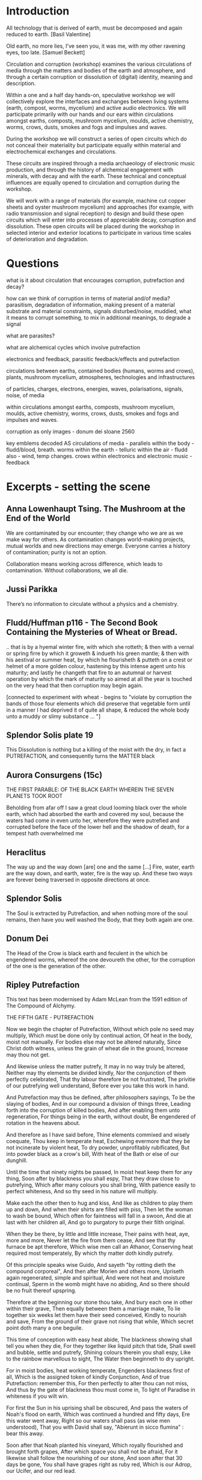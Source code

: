 * 

* Introduction

All technology that is derived of earth, must be decomposed and again
reduced to earth.
[Basil Valentine]

Old earth, no more lies, I've seen you, it was me, with my other
ravening eyes, too late.
[Samuel Beckett]

Circulation and corruption (workshop) examines the various
circulations of media through the matters and bodies of the earth and
atmosphere, and through a certain corruption or dissolution of
(digital) identity, meaning and description.

Within a one and a half day hands-on, speculative workshop we will
collectively explore the interfaces and exchanges between living
systems (earth, compost, worms, mycelium) and active audio
electronics. We will participate primarily with our hands and our ears
within circulations amongst earths, composts, mushroom mycelium,
moulds, active chemistry, worms, crows, dusts, smokes and fogs and
impulses and waves.

During the workshop we will construct a series of open circuits which
do not conceal their materiality but participate equally within
material and electrochemical exchanges and circulations. 

These circuits are inspired through a media archaeology of electronic
music production, and through the history of alchemical engagement
with minerals, with decay and with the earth. These technical and
conceptual influences are equally opened to circulation and corruption
during the workshop.

We will work with a range of materials (for example, machine cut
copper sheets and oyster mushroom mycelium) and approaches (for
example, with radio transmission and signal reception) to design and
build these open circuits which will enter into processes of
appreciable decay, corruption and dissolution. These open circuits
will be placed during the workshop in selected interior and exterior
locations to participate in various time scales of deterioration and
degradation.

* Questions


what is it about circulation that encourages corruption, putrefaction and decay?

how can we think of corruption in terms of material and/of media?
parasitism, degradation of information, making present of a material
substrate and material constraints, signals disturbed/noise, muddied,
what it means to corrupt something, to mix in additional meanings, to
degrade a signal

what are parasites?

what are alchemical cycles which involve putrefaction

electronics and feedback, parasitic feedback/effects and putrefaction

circulations between earths, contained bodies (humans, worms and crows), plants, mushroom mycelium, atmospheres, technologies and infrastructures

of particles, charges, electrons, energies, waves, polarisations, signals, noise, of media

within circulations amongst earths, composts, mushroom mycelium, moulds, active chemistry, worms, crows, dusts, smokes and fogs and impulses and waves.

corruption as only images - donum dei sloane 2560

    key emblems decoded
AS
    circulations of media - parallels
    within the body - fludd/blood, breath. worms
    within the earth - telluric
    within the air - fludd also - wind, temp changes. crows
    within electronics and electronic music - feedback


* Excerpts - setting the scene


** Anna Lowenhaupt Tsing. The Mushroom at the End of the World

We are contaminated by our encounter; they change who we are as we
make way for others. As contamination changes world-making projects,
mutual worlds and new directions may emerge. Everyone carries a
history of contamination; purity is not an option. 

Collaboration means working across difference, which leads to
contamination. Without collaborations, we all die. 

** Jussi Parikka

There’s no information to circulate without a physics and a chemistry.

** Fludd/Huffman p116 - The Second Book Containing the Mysteries of Wheat or Bread.

.. that is by a hyemal winter fire, with which she rotteth; & then
with a vernal or spring firre by which it groweth & indueth his green
mantle; & then with his aestival or summer heat, by which he
flourisheth & putteth on a crest or helmet of a more golden colour,
hastening by this intense agent unto his maturity; and lastly he
changeth that fire to an autumnal or harvest operation by which the
mark of maturity so aimed at all the year is touched on the very head
that then corruption may begin again.

[connected to experiment with wheat - begins to "violate by corruption
the bands of those four elements which did preserve that vegetable
form until in a manner I had deprived it of quite all shape, & reduced
the whole body unto a muddy or slimy substance ... "]

** Splendor Solis plate 19

This Dissolution is nothing but a killing of the moist with the dry,
in fact a PUTREFACTION, and consequently turns the MATTER black

** Aurora Consurgens (15c)

THE  FIRST  PARABLE:  OF  THE   BLACK  EARTH  WHEREIN  THE  SEVEN  PLANETS  TOOK  ROOT

Beholding from afar off I saw a great cloud looming black over the
whole earth, which had absorbed the earth and covered my soul, because
the waters had come in even unto her, wherefore they were putrefied
and corrupted before the face of the lower hell and the shadow of
death, for a tempest hath overwhelmed me

** Heraclitus

The way up and the way down [are] one and the same [...] Fire, water,
earth are the way down, and earth, water, fire is the way up. And
these two ways are forever being traversed in opposite directions at once.

** Splendor Solis

The Soul is extracted by Putrefaction, and when nothing more of the
soul remains, then have you well washed the Body, that they both again
are one.

** Donum Dei

The Head of the Crow is black earth and feculent in the which be
engendered worms, whereof the one devoureth the other, for the
corruption of the one is the generation of the other.


** Ripley Putrefaction

This text has been modernised by Adam McLean from the 1591 edition of The Compound of Alchymy. 

THE FIFTH GATE - PUTREFACTION

Now we begin the chapter of Putrefaction,
Without which pole no seed may multiply,
Which must be done only by continual action,
Of heat in the body, moist not manually.
For bodies else may not be altered naturally,
Since Christ doth witness, unless the grain of wheat die in the ground,
Increase may thou not get.

And likewise unless the matter putrefy,
It may in no way truly be altered,
Neither may thy elements be divided kindly,
Nor the conjunction of them perfectly celebrated,
That thy labour therefore be not frustrated,
The privitie of our putrefying well understand,
Before ever you take this work in hand.

And Putrefaction may thus be defined, after philosophers sayings,
To be the slaying of bodies,
And in our compound a division of things three,
Leading forth into the corruption of killed bodies,
And after enabling them unto regeneration,
For things being in the earth, without doubt,
Be engendered of rotation in the heavens about.

And therefore as I have said before,
Thine elements commixed and wisely coequate,
Thou keep in temperate heat,
Eschewing evermore that they be not incinerate by violent heat,
To dry powder, unprofitably rubificated,
But into powder black as a crow's bill,
With heat of the Bath or else of our dunghill.

Until the time that ninety nights be passed,
In moist heat keep them for any thing,
Soon after by blackness you shall espy,
That they draw close to putrefying,
Which after many colours you shall bring,
With patience easily to perfect whiteness,
And so thy seed in his nature will multiply.

Make each the other then to hug and kiss,
And like as children to play them up and down,
And when their shirts are filled with piss,
Then let the woman to wash be bound,
Which often for faintness will fall in a swoon,
And die at last with her children all,
And go to purgatory to purge their filth original.

When they be there, by little and little increase,
Their pains with heat, aye, more and more,
Never let the fire from them cease,
And see that thy furnace be apt therefore,
Which wise men call an Athanor,
Conserving heat required most temperately,
By which thy matter doth kindly putrefy.

Of this principle speaks wise Guido,
And sayeth "by rotting dieth the compound corporeal",
And then after Morien and others more,
Upriseth again regenerated, simple and spiritual,
And were not heat and moisture continual,
Sperm in the womb might have no abiding,
And so there should be no fruit thereof upspring.

Therefore at the beginning our stone thou take,
And bury each one in other within their grave,
Then equally between them a marriage make,
To lie together six weeks let them have their seed conceived,
Kindly to nourish and save,
From the ground of their grave not rising that while,
Which secret point doth many a one beguile.

This time of conception with easy heat abide,
The blackness showing shall tell you when they die,
For they together like liquid pitch that tide,
Shall swell and bubble, settle and putrefy,
Shining colours therein you shall espy,
Like to the rainbow marvellous to sight,
The Water then beginneth to dry upright.

For in moist bodies, heat working temperate,
Engenders blackness first of all,
Which is the assigned token of kindly Conjunction,
And of true Putrefaction: remember this,
For then perfectly to alter thou can not miss,
And thus by the gate of blackness thou must come in,
To light of Paradise in whiteness if you wilt win.

For first the Sun in his uprising shall be obscured,
And pass the waters of Noah's flood on earth,
Which was continued a hundred and fifty days,
Ere this water went away,
Right so our waters shall pass (as wise men understood),
That you with David shall say,
"Abierunt in sicco flumina" : bear this away.

Soon after that Noah planted his vineyard,
Which royally flourished and brought forth grapes,
After which space you shall not be afraid,
For it likewise shall follow the nourishing of our stone,
And soon after that 30 days be gone,
You shall have grapes right as ruby red,
Which is our Adrop, our Ucifer, and our red lead.

For like as souls after pains transitory,
Be brought to Paradise, which ever is joyful life,
So shall our stone after his darkness in Purgatory be purged,
And joined in Elements without strife,
Rejoice the whiteness and beauty of his wife,
And pass from darkness of purgatory to light of Paradise,
In whiteness Elixir of great might.

And that you may the rather to putrefaction win,
This example take you for a true conclusion,
For all the secret of Putrefaction rests therein,
The heart of oak that hath of water continual infusion,
Will not soon putrefy, I tell you without delusion,
For though it lay in water a hundred years and more,
Yet should you find it sound as ere it was before.

But if you keep it sometimes wet and sometimes dry,
As thou may see in timber by usual experiment,
By process of time that oak shall utterly putrefy,
And so likewise according to our intent,
Sometimes our tree must with the Sun be burnt,
And then with water we must make it cool,
That by this means to rotting we may bring it well.

For now in wet, and now again in dry,
And now in heat, and now again to be in cold,
Shall cause it soon to putrefy,
And so shall thou bring to rotting your gold,
Treat thy bodies as I have thee told,
And in thy putrefying with heat be not too swift,
Lest in the ashes thou seek after your thrift.

Therefore your water you draw out of the earth,
And make the soul therewith to ascend,
Then down again into the earth it throw,
That they oftentimes so ascend and descend,
From violent heat and sudden cold descend your glass,
And make your fire so temperate,
That by the sides the matter be not vitrified.

And be you wise in choosing of the matter,
Meddle with no salts, sulphurs nor mean minerals,
For whatsoever any worker to thee does clatter,
Our Sulphur and Mercury be only in metals,
Which some men call oils and waters,
Fowls and bird, with many other names,
So that fools should never know our stone.

For of this world our stone is called the ferment,
Which moved by craft as nature does require,
In his increase shall be full opulent,
And multiply his kind after thine own desire,
Therefore is God vouchsafe you to inspire,
To know the truth, and fancies to eschew,
Like unto you in riches shall be but few.

But many men be moved to work after their fantasy,
In many subjects in which be tinctures gay,
Both white and red divided manually to sight,
But in the fire they fly away,
Such break pots and glasses day by day,
Poisoning themselves and losing their sight,
With odours, smokes, and watching up by nights.

Their clothes be bawdy and worn threadbare,
Men may them smell for multipliers where they go,
To file their fingers with corrosives they do not spare,
Their eyes be bleary, their cheeks lean and blue,
And thus I know they suffer loss and woe,
And such when they have lost that was in their purse,
Then do they chide, and Philosophers sore do curse.

To see their houses is a noble sport,
What furnaces, what glasses there be of diverse shapes,
What salts, what powders, what oils, or acids,
How eloquently of Materia Prima their tongues do clap,
And yet to find the truth they have no hope,
Of our Mercury they meddle and of our sulphur vive,
Whereon they dote, and more and more unthrive.

For all the while they have Philosophers been,
Yet could they never know what was our Stone,
Some sought it in dung, in urine, some in wine,
Some in star slime (some thing it is but one),
In blood and eggs : some till their thrift was gone,
Dividing elements, and breaking many a pot,
Shards multiplying, but yet they hit it not.

They talk of the red man and of his white wife,
That is a special thing, and of the Elixirs two,
Of the Quintessence, and of the Elixir of life,
Of honey, Celidonie, and of Secondines also,
These they divide into Elements, with others more,
No multipliers, but will they be called Philosophers,
Which natural Philosophy did never read or see.

This fellowship knows our Stone right well,
They think them richer than is the King,
They will him help, he shall not fail,
To win for France a wondrous thing,
The holy Cross home will they bring,
And if the King were taken prisoner,
Right soon his ransom would they make.

A marvel it is that Westminster Kirk,
Which these Philosophers do much haunt,
Since they can so much riches work,
As they make boast of and avaunt,
Drinking daily at the wine due taunt,
Is not made up perfectly at once,
For truly it lacketh yet many stones.

Fools do follow them at their tail,
Promoted to riches wishing to be,
But will you hear what worship and avail,
They win in London that noble city ?
With silver maces (as you may see),
Sargents awaiteth on them each hour,
So be they men of great honour.

Sargents seek them from street to street,
Merchants and Goldsmiths lay after them to watch,
That well is him that with them may meet,
For the great advantage that they do catch,
They hunt about as does a dog,
Expecting to win so great treasure,
That ever in riches they shall endure.

Some would catch their goods again,
And some more good would adventure,
Some for to have would be full fain,
Of ten pounds one, I you ensure,
Some which have lent their goods without measure,
And are with poverty clad,
To catch a noble, would be full glad.

But when the Sargents do them arrest,
Their pockets be stuffed with Paris balls,
Or with signets of St Martin's at the least,
But as for money it is pissed against the walls,
Then they be led (as well for them befalls),
To Newgate or Ludgate as I you tell,
Because they shall in safeguard dwell.

Where is my money become, saith one ?
And where is mine, saith he and he ?
But will you hear how subtle they be anon,
In answering that they excused be,
Saying of our Elixirs we were robbed,
Else might we have paid you all your gold,
Though it had been more by ten-fold.

And then their creditors they flatter so,
Promising to work for them again,
In right short space the two Elixirs,
Doting the Merchants that they be fain,
To let them go, but ever in vain,
They work so long, till at the last,
They be again in prison cast.

If any them ask why they be not rich ?
They say that they can make fine gold of tin,
But he (say they) may surely swim the ditch,
Which is upholded by the chin,
We have no stock, therefore may we not win,
Which if we had, we would soon work enough,
To finish up Westminster Kirk.

And some of them be so devout,
They will not dwell out of that place,
For they may without doubt,
Do what them list to their solace,
The Archdeacon is so full of grace,
That if they bless him with their cross,
He forceth little of other mens loss.

And when they there sit at the wine,
These monks they say have many a pound,
Would God (saith one) have some were mine,
Yet care away, let the cup go round,
Drink on saith another, the mean is found,
I am a master of that Art,
I warrant us we shall have part

Such causes Monks evil to do,
To waste their wages through their dotage,
Some bringeth a mazer, and some a spoon,
Their Philosophers gives them such comage,
Behighting them winning with domage,
A pound for a penny at the least again,
And so fair promises make fools fain.

A Royal medicine one upon twelve,
They promise them thereof to have,
Which they could never for themselves,
Yet bring about, so God me save,
Beware such Philosophers no man deprave,
Which help these Monks to riches so,
In threadbare coats that they must go.

The Abbot ought well to cherish this company,
For they can teach his Monks to live in poverty,
And to go clothed and monied religiously,
As did Saint Bennet, eschewing superfluity,
Easing them also of the ponderosity of their purses,
With pounds so aggravated,
Which by Philosophy be now alleviated.

Lo who meddles with this rich company,
Great boast of their winning they may make,
For they shall reap as much by their Philosophy,
As they of the tail of an ape can take,
Beware therefore for Jesus' sake,
And meddle with nothing of great cost,
For if thou do, it is but lost.

These Philosophers (of which I spoke before),
Meddle and blunder with many a thing,
Running in errors ever more and more,
For lack of true understanding,
But like must always bring forth like,
So hath God ordained in every kind,
Would Jesus they would bear this is mind.

They expect of a Nettle to have a Rose,
Or of an Elder to have an apple sweet,
Alas, that wisemen their goods should lose,
Trusting such doctrines when they them meet,
Which say our Stone is trodden under foot,
And makes them vile things to distil,
Till all their houses with stench they fill.

Some of them never learned a word in Schools,
Should such by reason understand Philosophy ?
Be they Philosophers ? Nay, they be fools.
For their works prove them without wit,
Meddle not with them, if you would be happy,
Lest with their flattery they so thee till,
That you agree unto their will.

Spend not thy money away in waste,
Give not to every spirit credence,
But first examine, grope and taste,
And as thou provest, so put your confidence,
But ever beware of great expense,
And if the Philosopher do live virtuously,
The better you may trust his Philosophy.

Prove him first, and him appose,
Of all the secrets of our Stone,
Which if he know not, you need not to lose,
Meddle you no further, but let him be gone,
Though he make ever so piteous a moan,
For then the Fox can fagg and faine,
When he would to his prey attain.

If he can answer as a Clerk,
How he has not proved it indeed,
And you then help him to his work,
If he be virtuous I hold it merited,
For he will thee quite if ever he speeds,
And thou shalt know by a little anon,
If he have knowledge of our Stone.

One thing, one glass, one furnace, and no more,
Behold if he does hold this principle,
And if he do not, then let him go,
For he shall never make thee a rich man,
Timely it is better you forsake him,
Than after with loss and variance,
And other manner of unpleasance.

But if God fortune you to have,
This Science by doctrine which I have told,
Reveal it not to whosoever it craves,
For favour, fear, silver or gold.
Be no oppressor, lecher not boaster bold,
Serve thy God and help among the poor,
If you wish this life to continue long.

Unto thyself your secrets ever keep,
From sinners, who have not God in dread,
But will cast you in prison deep,
Till you teach them to do it indeed,
Then slander on you shall spring and spread,
That you do coin then will they say,
And so undo you for ever and aye.

And if you teach them this cunning,
Their sinful living for to maintain,
In hell therefore shall be your winning,
For God will take disdain of you and them,
As thou nought could therefore you faine,
That body and soul you may both save,
And here in peace to have your living.

Now in this Chapter I have taught you,
How you must putrefy your body,
And so to guide you that you be not caught,
And put to durance loss and villany
My doctrine therefore remember wisely,
And pass forth towards the sixth gate,
For thus the fifth is triumphate.

The end of the Fifth Gate



** Earth circulations

The circulatory system of an earth addiction encompassing extraction
(of precious metals, of radioactive minerals), transport (along old
and new Silk Roads) and consumption (the ingestion of earth-derived
energies, materialities and earth-bound pharmaceutical products) and
return or excretion (traces of isotopes and pollution elements in the
body).

** from pharmacy event/fludd

resources/invasionsm.jpg

*** 

No more fruit, no more trees, no more vegetables, no more plants
pharmaceutical or otherwise and consequently no more food, but
synthetic products to satiety, amid the fumes, amid the special humors
of the atmosphere, on the particular axes of atmospheres wrenched
violently and synthetically from the resistances of a nature which has
known nothing of war except fear.

[Antonin Artaud. To have done with the Judgement of God.]

The health of any body is the concern of an interior against any
outside, of a border and a boundary. The earth or body fortress is
assailed by demonic winds and breath from outside its protecting
walls. Spiritus mali, under the sign of four demons, designated as
four elements, enter the body through gaps in the enclosing skin,
through the mouth and the open pores.

Guarded by four angels, the body becoming earth is concerned with its
proper health as its property, rather than that of its improper
parasites; a modern morality play of pneumatic, breath-borne or skin
un-cleansed bacteria (beyond good and evil, a further taxonomy of
ancient breaths and atoms). A partic-ular pharmakon prompts action
against other decidedly out-of-control entities pursuing or making
happen an unconscious, deep sea set and tabled processes against death
(of their own) or otherwise; breathing and thus speaking out against
all planetary and algorithmic parasites.

What could it then mean to talk about the health of an earth or
planet, its body and property and with reference to which atmospheric
border, which morals and politics of a landing stage? The earth as a
fortress, for either catalogued inhabitants named as bacteria, or for
deathless macro-parasites, morphs into a robot-tended forest
green-house adrift in that exterior space. Another planet is to be
prepared for fit habitation, for a future garden of delights, leaving
behind a toxic landscape which has become simply too elemental,
crossing an entropic boundary but in which direction. A truly modern
Fludd was correct in shaming the elements as evil agents in disease;
monocultures of gold, iron and oxygen binding to cyanide, unable to
sustain any form of life. Monocultures of wheat are set out on that
outside drifting landscape. How does a toxic site appear, what could a
poisonous or poisoned geology be?

As is the case with all fortress, castle and boundary conditions (the
earth as a container and always interior), expressed within Edgar
Allen Poe's The Masque of the Red Death, the real and only threat to
any health has always been inside the castle, body or planet. The
plague and pestilence has always already entered, from the very
beginning unobserved and masqueraded, retreating from an infested
atmosphere, enjoying any feast, and yet always disguised as
death. Here we learn that it is the superposition of language on both
earth and body, as timely virus and as a clocking border control,
which renders both of these sites toxic to all life.

** Fludd circulation:

Fludd: it endeavor[s] to arise anew, and it hastens through the
branches of the aorta to the South, that is the liver, and North or
the spleen.

the incorruptible spirit ... sendeth his beames of life ouer all the
whole frame of man, to illuminate, give life, and circular motion vnto
his spirit.

circulation: the sun impresses on the wind a circular motion, breathed
in, and reaching the heart, is carried around the body in circulation

* Circulation and corruption in electronics and electronic music (production)

All circuits are circulations. All circuits take part in earth/ed circulations.

Short circuit. Grounded. Open circuit. Open loop. Closed loop.

What is a circuit/circulation? For example, how is it described...

resources/blasser1.gif

*** 

resources/blasser2.png

** (negative) feedback in electronics

resources/feedback.png

Paul Voigt patented a negative feedback amplifier in January 1924,
though his theory lacked detail. Harold Stephen Black independently
invented the negative-feedback amplifier while he was a passenger on
the Lackawanna Ferry (from Hoboken Terminal to Manhattan) on his way
to work at Bell Laboratories (located in Manhattan instead of New
Jersey in 1927) on August 2, 1927. 

Black was working on reducing distortion in repeater
amplifiers used for telephone transmission. On a blank space in his
copy of The New York Times, he recorded the diagram found in Figure
1 and the equations derived below. On August 8, 1928, Black
submitted his invention to the U. S. Patent Office, which took more
than 9 years to issue the patent. Black later wrote: "One reason for
the delay was that the concept was so contrary to established beliefs
that the Patent Office initially did not believe it would work."

My own ouroboros.

*** operational amplifiers

resources/feedback.jpg

*** 

resources/die-blocks.png

*** 555/timer insides

Inside a black box all is circulation. Productions of integrated circuits.

resources/bare555sm.png

** parallel toad and ground in electronics - transistor feedback diagrams

resources/Eaglesm.jpg

*** 

resources/emitter.jpg

** Common electronic audio circuits - oscillation, filters

*** oscillation is feedback

**** positive feedback

resources/osc4.gif

Positive feedback must occur only at one frequency, the required frequency
of oscillation. This may be achieved by ensuring that only signals of
the required frequency are fed back, or by ensuring the feedback
signal is in the correct phase at only one frequency.

**** flip flop/switching up and down

resources/multivibrator2.png

*** feedback in filters

resources/tiefpass.png

**** 

resources/vcsfilter.jpg

* My own works which deal with circulations

** earthcomputer

resources/images/ec001.jpg

** earthboot

resources/images/ebsm2.jpg

resources/images/earthcrash.png

: resources/earthboot.mp4

** worms.txt

/root/org/images/worms000_sm.jpg

Serpent Lucifer, how do you do?

Of your worms and your snakes I’d be one or two;

For in this dear planet of wool and of leather

‘Tis pleasant to need neither shirt, sleeve, nor shoe,

And have arm, leg, and belly together.

[Thomas Beddoes. 1850]

Over the last year, a container of worms dieting on rotting coffee
grains and waste vegetables have composed an ever-lengthening French
language text which now numbers over 9000 pages. The compost worms
have been provided with an electronic and software interface to a
virtual typewriter. Tiny electrical changes within the worm's compost,
which correspond to the worm's activity and movement allow the worms
to writhe and wriggle through a French language probability table to
actively steer the generation of this piece of writing; worms.txt.

** mycelium works 

/root/org/images/mra000.jpg

Symbiotic ur-networks of silent fungal and root chatter and earth
vibration, named chemical gradients tasted by rooty and human tongues
fruit forest-wide in fairy rings, rising up in form and outgrowing
Jodrell bank and Arecibo, outclassing them unknown in bringing down
the stars to earth.

** dissolutions and Test Execution Host TEH

/root/org/images/dissmodsmallerl.png

*** 

/root/org/images/FFF08706.JPG

** SR in Messene/heatsick

/root/org/images/ebmessene2.png

** Eurorack modules

/root/org/images/vamp001small.jpeg

* Schedule

** open circuits within each of these environments? during/before each activity

detektor, simple myc radio, ouroboric/multivibrator

** techniques 

etch, glass stacked for earth and bread, circuits for moulds in and on dishes, for the crows, worms...

** day one: presentation and introductions

** atmospheres - smoke and particles, electromagnetic walk

detektor build, smoke and laser, em signal capture and recordings/notes

** myc, moulds, fermentations?

start to boil potatoes, mycelium radio demo, prepare cultures, prepare smoke mix, bread mix, myc radio circuit

** bodies - crows and bread

multi/ouroboric, start baking in the earth, cultures for rye/ergot

** earth - telluric currents and signals in the earth or day two

measure earth current, capacitors, earth signals listened to, earth battery and comms, worms and wormvoice

** day two - working in 3 groups on construction and placement of circulation/corruptions

* Technical

** potato dextrose agar 

Medium 129: POTATO DEXTROSE AGAR 

 Infusion from potatoes (see below)         1000.0     ml
 Glucose                                      20.0      g
 Agar                                         15.0      g

Potato infusion:
Boil 200 g scrubbed and sliced potatoes in 1000 ml water for 1 hour. Pass through fine sieve. Avoid
new potatoes.


** transistor pinouts

*** 2n3904 - EBC

resources/2n3904.gif

*** BC547 - CBE

resources/bc547.jpeg

** detektor circuit

resources/elektoreng1cl.jpeg

** radio mycelium circuit

resources/scrschem.JPG

** multivibrator

resources/multivibrator2.png

** ouroboros

resources/ouroborosm.jpeg

** smoke

Measure out 30 grams of Potassium Nitrate and 20 grams of Sugar into a
small cup. 30 grams of Potassium Nitrate and 20 grams of Sugar is a
60% / 40% mixture.
